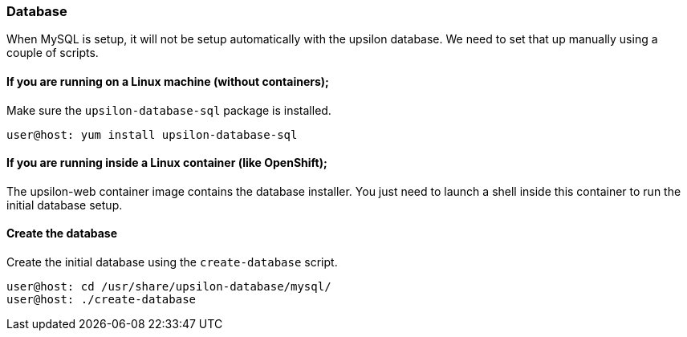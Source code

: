 Database
~~~~~~~~

When MySQL is setup, it will not be setup automatically with the upsilon database. We need to set that up manually using a couple of scripts.

If you are running on a Linux machine (without containers);
^^^^^^^^^^^^^^^^^^^^^^^^^^^^^^^^^^^^^^^^^^^^^^^^^^^^^^^^^^^

Make sure the `upsilon-database-sql` package is installed.

....
user@host: yum install upsilon-database-sql
....

If you are running inside a Linux container (like OpenShift);
^^^^^^^^^^^^^^^^^^^^^^^^^^^^^^^^^^^^^^^^^^^^^^^^^^^^^^^^^^^^^

The upsilon-web container image contains the database installer. You just need to launch a shell inside this container to run the initial database setup.

Create the database
^^^^^^^^^^^^^^^^^^^

Create the initial database using the `create-database` script.

....
user@host: cd /usr/share/upsilon-database/mysql/
user@host: ./create-database
....



